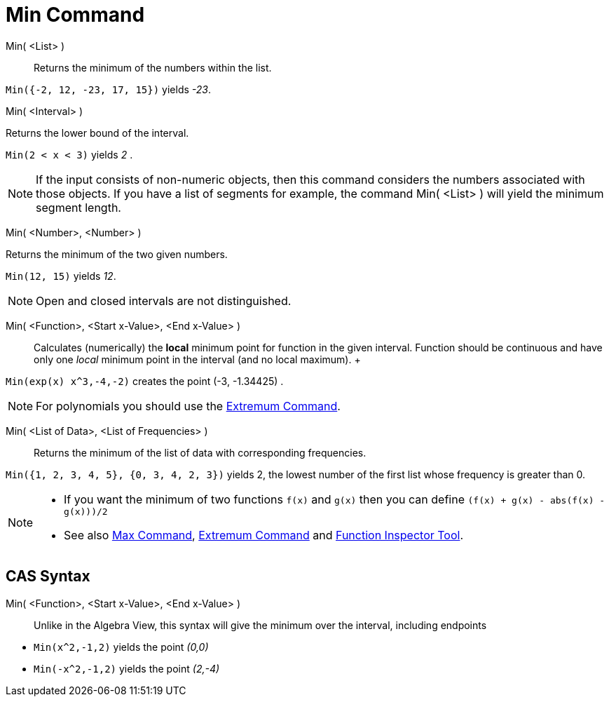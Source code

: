 = Min Command

Min( <List> )::
  Returns the minimum of the numbers within the list.

[EXAMPLE]
====

`Min({-2, 12, -23, 17, 15})` yields _-23_.

====

Min( <Interval> )

Returns the lower bound of the interval.

[EXAMPLE]
====

`Min(2 < x < 3)` yields _2_ .

====

[NOTE]
====

If the input consists of non-numeric objects, then this command considers the numbers associated with those objects. If
you have a list of segments for example, the command Min( <List> ) will yield the minimum segment length.

====

Min( <Number>, <Number> )

Returns the minimum of the two given numbers.

[EXAMPLE]
====

`Min(12, 15)` yields _12_.

====

[NOTE]
====

Open and closed intervals are not distinguished.

====

Min( <Function>, <Start x-Value>, <End x-Value> )::
  Calculates (numerically) the *local* minimum point for function in the given interval. Function should be continuous
  and have only one _local_ minimum point in the interval (and no local maximum).
  +

[EXAMPLE]
====

`Min(exp(x) x^3,-4,-2)` creates the point (-3, -1.34425) .

====

[NOTE]
====

For polynomials you should use the xref:/commands/Extremum_Command.adoc[Extremum Command].

====

Min( <List of Data>, <List of Frequencies> )::
  Returns the minimum of the list of data with corresponding frequencies.

[EXAMPLE]
====

`Min({1, 2, 3, 4, 5}, {0, 3, 4, 2, 3})` yields 2, the lowest number of the first list whose frequency is greater than 0.

====

[NOTE]
====

* If you want the minimum of two functions `f(x)` and `g(x)` then you can define `(f(x) + g(x) - abs(f(x) - g(x)))/2`
* See also xref:/commands/Max_Command.adoc[Max Command], xref:/commands/Extremum_Command.adoc[Extremum Command] and
xref:/tools/Function_Inspector_Tool.adoc[Function Inspector Tool].

====

== [#CAS_Syntax]#CAS Syntax#

Min( <Function>, <Start x-Value>, <End x-Value> )::
  Unlike in the Algebra View, this syntax will give the minimum over the interval, including endpoints

[EXAMPLE]
====

* `Min(x^2,-1,2)` yields the point _(0,0)_
* `Min(-x^2,-1,2)` yields the point _(2,-4)_

====
